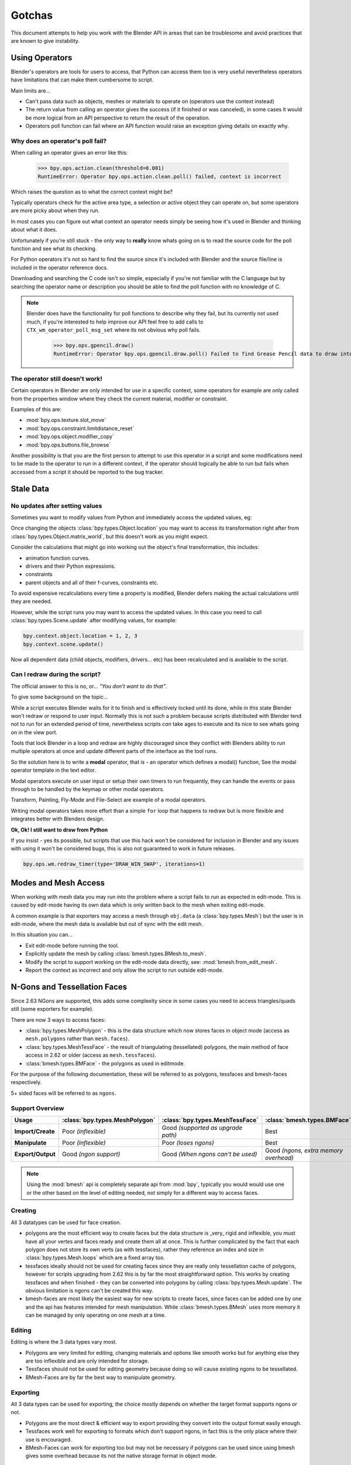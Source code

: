 
*******
Gotchas
*******

This document attempts to help you work with the Blender API in areas
that can be troublesome and avoid practices that are known to give instability.


.. _using_operators:

Using Operators
===============

Blender's operators are tools for users to access, that Python can access them too is very useful
nevertheless operators have limitations that can make them cumbersome to script.

Main limits are...

- Can't pass data such as objects, meshes or materials to operate on (operators use the context instead)
- The return value from calling an operator gives the success (if it finished or was canceled),
  in some cases it would be more logical from an API perspective to return the result of the operation.
- Operators poll function can fail where an API function would raise an exception giving details on exactly why.


Why does an operator's poll fail?
---------------------------------

When calling an operator gives an error like this:

   >>> bpy.ops.action.clean(threshold=0.001)
   RuntimeError: Operator bpy.ops.action.clean.poll() failed, context is incorrect

Which raises the question as to what the correct context might be?

Typically operators check for the active area type, a selection or active object they can operate on,
but some operators are more picky about when they run.

In most cases you can figure out what context an operator needs
simply be seeing how it's used in Blender and thinking about what it does.

Unfortunately if you're still stuck - the only way to **really** know
whats going on is to read the source code for the poll function and see what its checking.

For Python operators it's not so hard to find the source
since it's included with Blender and the source file/line is included in the operator reference docs.

Downloading and searching the C code isn't so simple,
especially if you're not familiar with the C language but by searching the
operator name or description you should be able to find the poll function with no knowledge of C.

.. note::

   Blender does have the functionality for poll functions to describe why they fail,
   but its currently not used much, if you're interested to help improve our API
   feel free to add calls to ``CTX_wm_operator_poll_msg_set`` where its not obvious why poll fails.

      >>> bpy.ops.gpencil.draw()
      RuntimeError: Operator bpy.ops.gpencil.draw.poll() Failed to find Grease Pencil data to draw into


The operator still doesn't work!
--------------------------------

Certain operators in Blender are only intended for use in a specific context,
some operators for example are only called from the properties window where they check the current material,
modifier or constraint.

Examples of this are:

- :mod:`bpy.ops.texture.slot_move`
- :mod:`bpy.ops.constraint.limitdistance_reset`
- :mod:`bpy.ops.object.modifier_copy`
- :mod:`bpy.ops.buttons.file_browse`

Another possibility is that you are the first person to attempt to use this operator
in a script and some modifications need to be made to the operator to run in a different context,
if the operator should logically be able to run but fails when accessed from a script
it should be reported to the bug tracker.


Stale Data
==========

No updates after setting values
-------------------------------

Sometimes you want to modify values from Python and immediately access the updated values, eg:

Once changing the objects :class:`bpy.types.Object.location`
you may want to access its transformation right after from :class:`bpy.types.Object.matrix_world`,
but this doesn't work as you might expect.

Consider the calculations that might go into working out the object's final transformation, this includes:

- animation function curves.
- drivers and their Python expressions.
- constraints
- parent objects and all of their f-curves, constraints etc.

To avoid expensive recalculations every time a property is modified,
Blender defers making the actual calculations until they are needed.

However, while the script runs you may want to access the updated values.
In this case you need to call :class:`bpy.types.Scene.update` after modifying values, for example:

.. code-block:: python

   bpy.context.object.location = 1, 2, 3
   bpy.context.scene.update()


Now all dependent data (child objects, modifiers, drivers... etc)
has been recalculated and is available to the script.


Can I redraw during the script?
-------------------------------

The official answer to this is no, or... *"You don't want to do that"*.

To give some background on the topic...

While a script executes Blender waits for it to finish and is effectively locked until its done,
while in this state Blender won't redraw or respond to user input.
Normally this is not such a problem because scripts distributed with Blender
tend not to run for an extended period of time,
nevertheless scripts *can* take ages to execute and its nice to see whats going on in the view port.

Tools that lock Blender in a loop and redraw are highly discouraged
since they conflict with Blenders ability to run multiple operators
at once and update different parts of the interface as the tool runs.

So the solution here is to write a **modal** operator, that is - an operator which defines a modal() function,
See the modal operator template in the text  editor.

Modal operators execute on user input or setup their own timers to run frequently,
they can handle the events or pass through to be handled by the keymap or other modal operators.

Transform, Painting, Fly-Mode and File-Select are example of a modal operators.

Writing modal operators takes more effort than a simple ``for`` loop
that happens to redraw but is more flexible and integrates better with Blenders design.


**Ok, Ok! I still want to draw from Python**

If you insist - yes its possible, but scripts that use this hack won't be considered
for inclusion in Blender and any issues with using it won't be considered bugs,
this is also not guaranteed to work in future releases.

.. code-block:: python

   bpy.ops.wm.redraw_timer(type='DRAW_WIN_SWAP', iterations=1)


Modes and Mesh Access
=====================

When working with mesh data you may run into the problem where a script fails to run as expected in edit-mode.
This is caused by edit-mode having its own data which is only written back to the mesh when exiting edit-mode.

A common example is that exporters may access a mesh through ``obj.data`` (a :class:`bpy.types.Mesh`)
but the user is in edit-mode, where the mesh data is available but out of sync with the edit mesh.

In this situation you can...

- Exit edit-mode before running the tool.
- Explicitly update the mesh by calling :class:`bmesh.types.BMesh.to_mesh`.
- Modify the script to support working on the edit-mode data directly, see: :mod:`bmesh.from_edit_mesh`.
- Report the context as incorrect and only allow the script to run outside edit-mode.


.. _info_gotcha_mesh_faces:

N-Gons and Tessellation Faces
=============================

Since 2.63 NGons are supported, this adds some complexity
since in some cases you need to access triangles/quads still (some exporters for example).

There are now 3 ways to access faces:

- :class:`bpy.types.MeshPolygon` -
  this is the data structure which now stores faces in object mode
  (access as ``mesh.polygons`` rather than ``mesh.faces``).
- :class:`bpy.types.MeshTessFace` -
  the result of triangulating (tessellated) polygons,
  the main method of face access in 2.62 or older (access as ``mesh.tessfaces``).
- :class:`bmesh.types.BMFace` -
  the polygons as used in editmode.

For the purpose of the following documentation,
these will be referred to as polygons, tessfaces and bmesh-faces respectively.

5+ sided faces will be referred to as ``ngons``.


Support Overview
----------------

.. list-table::
   :header-rows: 1
   :stub-columns: 1

   * - Usage
     - :class:`bpy.types.MeshPolygon`
     - :class:`bpy.types.MeshTessFace`
     - :class:`bmesh.types.BMFace`
   * - Import/Create
     - Poor *(inflexible)*
     - Good *(supported as upgrade path)*
     - Best
   * - Manipulate
     - Poor *(inflexible)*
     - Poor *(loses ngons)*
     - Best
   * - Export/Output
     - Good *(ngon support)*
     - Good *(When ngons can't be used)*
     - Good *(ngons, extra memory overhead)*

.. note::

   Using the :mod:`bmesh` api is completely separate api from :mod:`bpy`,
   typically you would would use one or the other based on the level of editing needed,
   not simply for a different way to access faces.


Creating
--------

All 3 datatypes can be used for face creation.

- polygons are the most efficient way to create faces but the data structure is _very_ rigid and inflexible,
  you must have all your vertes and faces ready and create them all at once.
  This is further complicated by the fact that each polygon does not store its own verts (as with tessfaces),
  rather they reference an index and size in :class:`bpy.types.Mesh.loops` which are a fixed array too.
- tessfaces ideally should not be used for creating faces since they are really only tessellation cache of polygons,
  however for scripts upgrading from 2.62 this is by far the most straightforward option.
  This works by creating tessfaces and when finished -
  they can be converted into polygons by calling :class:`bpy.types.Mesh.update`.
  The obvious limitation is ngons can't be created this way.
- bmesh-faces are most likely the easiest way for new scripts to create faces,
  since faces can be added one by one and the api has features intended for mesh manipulation.
  While :class:`bmesh.types.BMesh` uses more memory it can be managed by only operating on one mesh at a time.


Editing
-------

Editing is where the 3 data types vary most.

- Polygons are very limited for editing,
  changing materials and options like smooth works but for anything else
  they are too inflexible and are only intended for storage.
- Tessfaces should not be used for editing geometry because doing so will cause existing ngons to be tessellated.
- BMesh-Faces are by far the best way to manipulate geometry.


Exporting
---------

All 3 data types can be used for exporting,
the choice mostly depends on whether the target format supports ngons or not.

- Polygons are the most direct & efficient way to export providing they convert into the output format easily enough.
- Tessfaces work well for exporting to formats which don't support ngons,
  in fact this is the only place where their use is encouraged.
- BMesh-Faces can work for exporting too but may not be necessary if polygons can be used
  since using bmesh gives some overhead because its not the native storage format in object mode.


Upgrading Importers from 2.62
-----------------------------

Importers can be upgraded to work with only minor changes.

The main change to be made is used the tessellation versions of each attribute.

- mesh.faces --> :class:`bpy.types.Mesh.tessfaces`
- mesh.uv_textures --> :class:`bpy.types.Mesh.tessface_uv_textures`
- mesh.vertex_colors --> :class:`bpy.types.Mesh.tessface_vertex_colors`

Once the data is created call :class:`bpy.types.Mesh.update` to convert the tessfaces into polygons.


Upgrading Exporters from 2.62
-----------------------------

For exporters the most direct way to upgrade is to use tessfaces as with importing
however its important to know that tessfaces may **not** exist for a mesh,
the array will be empty as if there are no faces.

So before accessing tessface data call: :class:`bpy.types.Mesh.update` ``(calc_tessface=True)``.


EditBones, PoseBones, Bone... Bones
===================================

Armature Bones in Blender have three distinct data structures that contain them.
If you are accessing the bones through one of them, you may not have access to the properties you really need.

.. note::

   In the following examples ``bpy.context.object`` is assumed to be an armature object.


Edit Bones
----------

``bpy.context.object.data.edit_bones`` contains a editbones;
to access them you must set the armature mode to edit mode first (editbones do not exist in object or pose mode).
Use these to create new bones, set their head/tail or roll, change their parenting relationships to other bones, etc.

Example using :class:`bpy.types.EditBone` in armature editmode:

This is only possible in edit mode.

   >>> bpy.context.object.data.edit_bones["Bone"].head = Vector((1.0, 2.0, 3.0))

This will be empty outside of editmode.

   >>> mybones = bpy.context.selected_editable_bones

Returns an editbone only in edit mode.

   >>> bpy.context.active_bone


Bones (Object Mode)
-------------------

``bpy.context.object.data.bones`` contains bones.
These *live* in object mode, and have various properties you can change,
note that the head and tail properties are read-only.

Example using :class:`bpy.types.Bone` in object or pose mode:

Returns a bone (not an editbone) outside of edit mode

   >>> bpy.context.active_bone

This works, as with blender the setting can be edited in any mode

   >>> bpy.context.object.data.bones["Bone"].use_deform = True

Accessible but read-only

   >>> tail = myobj.data.bones["Bone"].tail


Pose Bones
----------

``bpy.context.object.pose.bones`` contains pose bones.
This is where animation data resides, i.e. animatable transformations
are applied to pose bones, as are constraints and ik-settings.

Examples using :class:`bpy.types.PoseBone` in object or pose mode:

.. code-block:: python

   # Gets the name of the first constraint (if it exists)
   bpy.context.object.pose.bones["Bone"].constraints[0].name

   # Gets the last selected pose bone (pose mode only)
   bpy.context.active_pose_bone


.. note::

   Notice the pose is accessed from the object rather than the object data,
   this is why blender can have 2 or more objects sharing the same armature in different poses.

.. note::

   Strictly speaking PoseBone's are not bones, they are just the state of the armature,
   stored in the :class:`bpy.types.Object` rather than the :class:`bpy.types.Armature`,
   the real bones are however accessible from the pose bones - :class:`bpy.types.PoseBone.bone`


Armature Mode Switching
-----------------------

While writing scripts that deal with armatures you may find you have to switch between modes,
when doing so take care when switching out of edit-mode not to keep references
to the edit-bones or their head/tail vectors.
Further access to these will crash blender so its important the script
clearly separates sections of the code which operate in different modes.

This is mainly an issue with editmode since pose data can be manipulated without having to be in pose mode,
however for operator access you may still need to enter pose mode.


Data Names
==========


Naming Limitations
------------------

A common mistake is to assume newly created data is given the requested name.

This can cause bugs when you add some data (normally imported) then reference it later by name.

.. code-block:: python

   bpy.data.meshes.new(name=meshid)

   # normally some code, function calls...
   bpy.data.meshes[meshid]


Or with name assignment...

.. code-block:: python

   obj.name = objname

   # normally some code, function calls...
   obj = bpy.data.meshes[objname]


Data names may not match the assigned values if they exceed the maximum length, are already used or an empty string.


Its better practice not to reference objects by names at all,
once created you can store the data in a list, dictionary, on a class etc,
there is rarely a reason to have to keep searching for the same data by name.

If you do need to use name references, its best to use a dictionary to maintain
a mapping between the names of the imported assets and the newly created data,
this way you don't run this risk of referencing existing data from the blend file, or worse modifying it.

.. code-block:: python

   # typically declared in the main body of the function.
   mesh_name_mapping = {}

   mesh = bpy.data.meshes.new(name=meshid)
   mesh_name_mapping[meshid] = mesh

   # normally some code, or function calls...

   # use own dictionary rather than bpy.data
   mesh = mesh_name_mapping[meshid]


Library Collisions
------------------

Blender keeps data names unique - :class:`bpy.types.ID.name` so you can't name two objects,
meshes, scenes etc the same thing by accident.

However when linking in library data from another blend file naming collisions can occur,
so its best to avoid referencing data by name at all.

This can be tricky at times and not even blender handles this correctly in some case
(when selecting the modifier object for eg you can't select between multiple objects with the same name),
but its still good to try avoid problems in this area.


If you need to select between local and library data, there is a feature in ``bpy.data`` members to allow for this.

.. code-block:: python

   # typical name lookup, could be local or library.
   obj = bpy.data.objects["my_obj"]

   # library object name look up using a pair
   # where the second argument is the library path matching bpy.types.Library.filepath
   obj = bpy.data.objects["my_obj", "//my_lib.blend"]

   # local object name look up using a pair
   # where the second argument excludes library data from being returned.
   obj = bpy.data.objects["my_obj", None]

   # both the examples above also works for 'get'
   obj = bpy.data.objects.get(("my_obj", None))


Relative File Paths
===================

Blenders relative file paths are not compatible with standard Python modules such as ``sys`` and ``os``.

Built in Python functions don't understand blenders ``//`` prefix which denotes the blend file path.

A common case where you would run into this problem is when exporting a material with associated image paths.

   >>> bpy.path.abspath(image.filepath)


When using blender data from linked libraries there is an unfortunate complication
since the path will be relative to the library rather than the open blend file.
When the data block may be from an external blend file pass the library argument from the :class:`bpy.types.ID`.

   >>> bpy.path.abspath(image.filepath, library=image.library)


These returns the absolute path which can be used with native Python modules.


Unicode Problems
================

Python supports many different encodings so there is nothing stopping you from
writing a script in ``latin1`` or ``iso-8859-15``.

See `pep-0263 <https://www.python.org/dev/peps/pep-0263/>`_

However this complicates matters for Blender's Python API because ``.blend`` files don't have an explicit encoding.

To avoid the problem for Python integration and script authors we have decided all strings in blend files
**must** be ``UTF-8``, ``ASCII`` compatible.

This means assigning strings with different encodings to an object names for instance will raise an error.

Paths are an exception to this rule since we cannot ignore the existence of non ``UTF-8`` paths on users file-system.

This means seemingly harmless expressions can raise errors, eg.

   >>> print(bpy.data.filepath)
   UnicodeEncodeError: 'ascii' codec can't encode characters in position 10-21: ordinal not in range(128)

   >>> bpy.context.object.name = bpy.data.filepath
   Traceback (most recent call last):
     File "<blender_console>", line 1, in <module>
   TypeError: bpy_struct: item.attr= val: Object.name expected a string type, not str


Here are 2 ways around filesystem encoding issues:

   >>> print(repr(bpy.data.filepath))

   >>> import os
   >>> filepath_bytes = os.fsencode(bpy.data.filepath)
   >>> filepath_utf8 = filepath_bytes.decode('utf-8', "replace")
   >>> bpy.context.object.name = filepath_utf8


Unicode encoding/decoding is a big topic with comprehensive Python documentation,
to avoid getting stuck too deep in encoding problems - here are some suggestions:

- Always use utf-8 encoding or convert to utf-8 where the input is unknown.
- Avoid manipulating filepaths as strings directly, use ``os.path`` functions instead.
- Use ``os.fsencode()`` / ``os.fsdecode()`` instead of built in string decoding functions when operating on paths.
- To print paths or to include them in the user interface use ``repr(path)`` first
  or ``"%r" % path`` with string formatting.

.. note::

   Sometimes it's preferable to avoid string encoding issues by using bytes instead of Python strings,
   when reading some input its less trouble to read it as binary data
   though you will still need to decide how to treat any strings you want to use with Blender,
   some importers do this.


Strange errors using 'threading' module
=======================================

Python threading with Blender only works properly when the threads finish up before the script does.
By using ``threading.join()`` for example.

Heres an example of threading supported by Blender:

.. code-block:: python

   import threading
   import time

   def prod():
       print(threading.current_thread().name, "Starting")

       # do something vaguely useful
       import bpy
       from mathutils import Vector
       from random import random

       prod_vec = Vector((random() - 0.5, random() - 0.5, random() - 0.5))
       print("Prodding", prod_vec)
       bpy.data.objects["Cube"].location += prod_vec
       time.sleep(random() + 1.0)
       # finish

       print(threading.current_thread().name, "Exiting")

   threads = [threading.Thread(name="Prod %d" % i, target=prod) for i in range(10)]


   print("Starting threads...")

   for t in threads:
       t.start()

   print("Waiting for threads to finish...")

   for t in threads:
       t.join()


This an example of a timer which runs many times a second and moves
the default cube continuously while Blender runs **(Unsupported)**.

.. code-block:: python

   def func():
       print("Running...")
       import bpy
       bpy.data.objects['Cube'].location.x += 0.05

   def my_timer():
       from threading import Timer
       t = Timer(0.1, my_timer)
       t.start()
       func()

   my_timer()

Use cases like the one above which leave the thread running once the script finishes
may seem to work for a while but end up causing random crashes or errors in Blender's own drawing code.

So far, no work has gone into making Blender's Python integration thread safe,
so until its properly supported, best not make use of this.

.. note::

   Pythons threads only allow co-currency and won't speed up your scripts on multi-processor systems,
   the ``subprocess`` and ``multiprocess`` modules can be used with Blender and make use of multiple CPU's too.


Help! My script crashes Blender
===============================

Ideally it would be impossible to crash Blender from Python
however there are some problems with the API where it can be made to crash.

Strictly speaking this is a bug in the API but fixing it would mean adding memory verification
on every access since most crashes are caused by the Python objects referencing Blenders memory directly,
whenever the memory is freed, further Python access to it can crash the script.
But fixing this would make the scripts run very slow,
or writing a very different kind of API which doesn't reference the memory directly.

Here are some general hints to avoid running into these problems.

- Be aware of memory limits,
  especially when working with large lists since Blender can crash simply by running out of memory.
- Many hard to fix crashes end up being because of referencing freed data,
  when removing data be sure not to hold any references to it.
- Modules or classes that remain active while Blender is used,
  should not hold references to data the user may remove, instead,
  fetch data from the context each time the script is activated.
- Crashes may not happen every time, they may happen more on some configurations/operating-systems.

.. note::

   To find the line of your script that crashes you can use the ``faulthandler`` module.
   See the `faulthandler docs <https://docs.python.org/dev/library/faulthandler.html>`_.

   While the crash may be in Blenders C/C++ code,
   this can help a lot to track down the area of the script that causes the crash.


Undo/Redo
---------

Undo invalidates all :class:`bpy.types.ID` instances (Object, Scene, Mesh, Lamp... etc).

This example shows how you can tell undo changes the memory locations.

   >>> hash(bpy.context.object)
   -9223372036849950810
   >>> hash(bpy.context.object)
   -9223372036849950810

   # ... move the active object, then undo

   >>> hash(bpy.context.object)
   -9223372036849951740

As suggested above, simply not holding references to data when Blender is used
interactively by the user is the only way to ensure the script doesn't become unstable.


Undo & Library Data
^^^^^^^^^^^^^^^^^^^

One of the advantages with Blenders library linking system that undo
can skip checking changes in library data since it is assumed to be static.

Tools in Blender are not allowed to modify library data.

Python however does not enforce this restriction.

This can be useful in some cases, using a script to adjust material values for example.
But its also possible to use a script to make library data point to newly created local data,
which is not supported since a call to undo will remove the local data
but leave the library referencing it and likely crash.

So it's best to consider modifying library data an advanced usage of the API
and only to use it when you know what you're doing.


Edit Mode / Memory Access
-------------------------

Switching edit-mode ``bpy.ops.object.mode_set(mode='EDIT')`` / ``bpy.ops.object.mode_set(mode='OBJECT')``
will re-allocate objects data,
any references to a meshes vertices/polygons/uvs, armatures bones,
curves points etc cannot be accessed after switching edit-mode.

Only the reference to the data its self can be re-accessed, the following example will crash.

.. code-block:: python

   mesh = bpy.context.active_object.data
   polygons = mesh.polygons
   bpy.ops.object.mode_set(mode='EDIT')
   bpy.ops.object.mode_set(mode='OBJECT')

   # this will crash
   print(polygons)


So after switching edit-mode you need to re-access any object data variables,
the following example shows how to avoid the crash above.

.. code-block:: python

   mesh = bpy.context.active_object.data
   polygons = mesh.polygons
   bpy.ops.object.mode_set(mode='EDIT')
   bpy.ops.object.mode_set(mode='OBJECT')

   # polygons have been re-allocated
   polygons = mesh.polygons
   print(polygons)


These kinds of problems can happen for any functions which re-allocate
the object data but are most common when switching edit-mode.


Array Re-Allocation
-------------------

When adding new points to a curve or vertices's/edges/polygons to a mesh,
internally the array which stores this data is re-allocated.

.. code-block:: python

   bpy.ops.curve.primitive_bezier_curve_add()
   point = bpy.context.object.data.splines[0].bezier_points[0]
   bpy.context.object.data.splines[0].bezier_points.add()

   # this will crash!
   point.co = 1.0, 2.0, 3.0

This can be avoided by re-assigning the point variables after adding the new one or by storing
indices's to the points rather than the points themselves.

The best way is to sidestep the problem altogether add all the points to the curve at once.
This means you don't have to worry about array re-allocation and its faster too
since reallocating the entire array for every point added is inefficient.


Removing Data
-------------

**Any** data that you remove shouldn't be modified or accessed afterwards,
this includes f-curves, drivers, render layers, timeline markers, modifiers, constraints
along with objects, scenes, groups, bones.. etc.

The ``remove()`` api calls will invalidate the data they free to prevent common mistakes.

The following example shows how this precortion works.

.. code-block:: python

   mesh = bpy.data.meshes.new(name="MyMesh")
   # normally the script would use the mesh here...
   bpy.data.meshes.remove(mesh)
   print(mesh.name)  # <- give an exception rather than crashing:

   # ReferenceError: StructRNA of type Mesh has been removed


But take care because this is limited to scripts accessing the variable which is removed,
the next example will still crash.

.. code-block:: python

   mesh = bpy.data.meshes.new(name="MyMesh")
   vertices = mesh.vertices
   bpy.data.meshes.remove(mesh)
   print(vertices)  # <- this may crash


sys.exit
========

Some Python modules will call ``sys.exit()`` themselves when an error occurs,
while not common behavior this is something to watch out for because it may seem
as if Blender is crashing since ``sys.exit()`` will close Blender immediately.

For example, the ``argparse`` module will print an error and exit if the arguments are invalid.

An ugly way of troubleshooting this is to set ``sys.exit = None`` and see what line of Python code is quitting,
you could of course replace ``sys.exit`` with your own function but manipulating Python in this way is bad practice.
